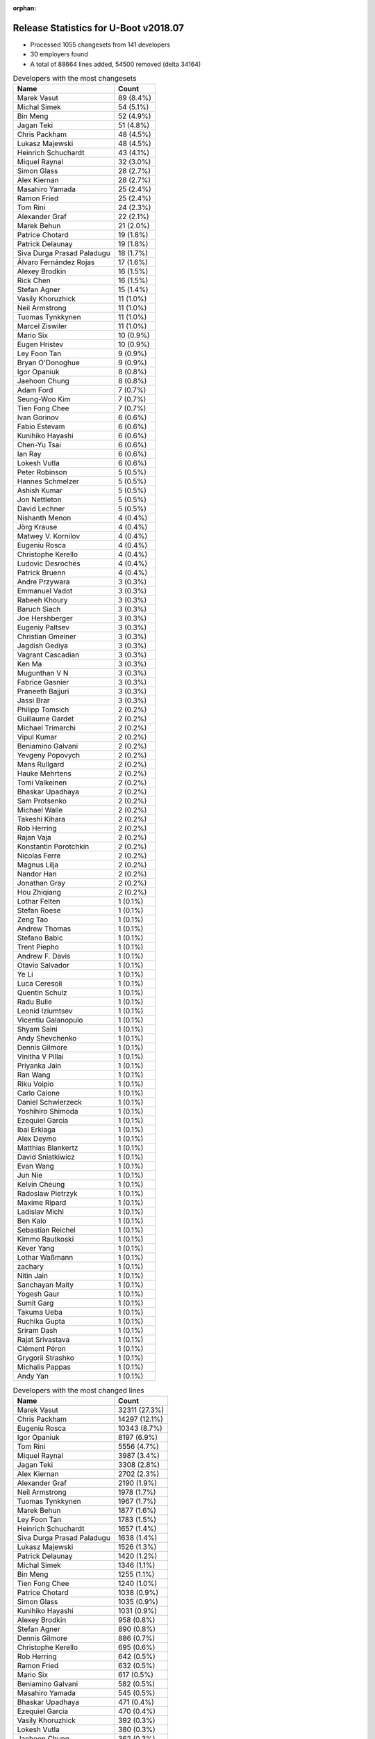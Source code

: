 :orphan:

Release Statistics for U-Boot v2018.07
======================================

* Processed 1055 changesets from 141 developers

* 30 employers found

* A total of 88664 lines added, 54500 removed (delta 34164)

.. table:: Developers with the most changesets
   :widths: auto

   ================================  =====
   Name                              Count
   ================================  =====
   Marek Vasut                       89 (8.4%)
   Michal Simek                      54 (5.1%)
   Bin Meng                          52 (4.9%)
   Jagan Teki                        51 (4.8%)
   Chris Packham                     48 (4.5%)
   Lukasz Majewski                   48 (4.5%)
   Heinrich Schuchardt               43 (4.1%)
   Miquel Raynal                     32 (3.0%)
   Simon Glass                       28 (2.7%)
   Alex Kiernan                      28 (2.7%)
   Masahiro Yamada                   25 (2.4%)
   Ramon Fried                       25 (2.4%)
   Tom Rini                          24 (2.3%)
   Alexander Graf                    22 (2.1%)
   Marek Behun                       21 (2.0%)
   Patrice Chotard                   19 (1.8%)
   Patrick Delaunay                  19 (1.8%)
   Siva Durga Prasad Paladugu        18 (1.7%)
   Álvaro Fernández Rojas            17 (1.6%)
   Alexey Brodkin                    16 (1.5%)
   Rick Chen                         16 (1.5%)
   Stefan Agner                      15 (1.4%)
   Vasily Khoruzhick                 11 (1.0%)
   Neil Armstrong                    11 (1.0%)
   Tuomas Tynkkynen                  11 (1.0%)
   Marcel Ziswiler                   11 (1.0%)
   Mario Six                         10 (0.9%)
   Eugen Hristev                     10 (0.9%)
   Ley Foon Tan                      9 (0.9%)
   Bryan O'Donoghue                  9 (0.9%)
   Igor Opaniuk                      8 (0.8%)
   Jaehoon Chung                     8 (0.8%)
   Adam Ford                         7 (0.7%)
   Seung-Woo Kim                     7 (0.7%)
   Tien Fong Chee                    7 (0.7%)
   Ivan Gorinov                      6 (0.6%)
   Fabio Estevam                     6 (0.6%)
   Kunihiko Hayashi                  6 (0.6%)
   Chen-Yu Tsai                      6 (0.6%)
   Ian Ray                           6 (0.6%)
   Lokesh Vutla                      6 (0.6%)
   Peter Robinson                    5 (0.5%)
   Hannes Schmelzer                  5 (0.5%)
   Ashish Kumar                      5 (0.5%)
   Jon Nettleton                     5 (0.5%)
   David Lechner                     5 (0.5%)
   Nishanth Menon                    4 (0.4%)
   Jörg Krause                       4 (0.4%)
   Matwey V. Kornilov                4 (0.4%)
   Eugeniu Rosca                     4 (0.4%)
   Christophe Kerello                4 (0.4%)
   Ludovic Desroches                 4 (0.4%)
   Patrick Bruenn                    4 (0.4%)
   Andre Przywara                    3 (0.3%)
   Emmanuel Vadot                    3 (0.3%)
   Rabeeh Khoury                     3 (0.3%)
   Baruch Siach                      3 (0.3%)
   Joe Hershberger                   3 (0.3%)
   Eugeniy Paltsev                   3 (0.3%)
   Christian Gmeiner                 3 (0.3%)
   Jagdish Gediya                    3 (0.3%)
   Vagrant Cascadian                 3 (0.3%)
   Ken Ma                            3 (0.3%)
   Mugunthan V N                     3 (0.3%)
   Fabrice Gasnier                   3 (0.3%)
   Praneeth Bajjuri                  3 (0.3%)
   Jassi Brar                        3 (0.3%)
   Philipp Tomsich                   2 (0.2%)
   Guillaume Gardet                  2 (0.2%)
   Michael Trimarchi                 2 (0.2%)
   Vipul Kumar                       2 (0.2%)
   Beniamino Galvani                 2 (0.2%)
   Yevgeny Popovych                  2 (0.2%)
   Mans Rullgard                     2 (0.2%)
   Hauke Mehrtens                    2 (0.2%)
   Tomi Valkeinen                    2 (0.2%)
   Bhaskar Upadhaya                  2 (0.2%)
   Sam Protsenko                     2 (0.2%)
   Michael Walle                     2 (0.2%)
   Takeshi Kihara                    2 (0.2%)
   Rob Herring                       2 (0.2%)
   Rajan Vaja                        2 (0.2%)
   Konstantin Porotchkin             2 (0.2%)
   Nicolas Ferre                     2 (0.2%)
   Magnus Lilja                      2 (0.2%)
   Nandor Han                        2 (0.2%)
   Jonathan Gray                     2 (0.2%)
   Hou Zhiqiang                      2 (0.2%)
   Lothar Felten                     1 (0.1%)
   Stefan Roese                      1 (0.1%)
   Zeng Tao                          1 (0.1%)
   Andrew Thomas                     1 (0.1%)
   Stefano Babic                     1 (0.1%)
   Trent Piepho                      1 (0.1%)
   Andrew F. Davis                   1 (0.1%)
   Otavio Salvador                   1 (0.1%)
   Ye Li                             1 (0.1%)
   Luca Ceresoli                     1 (0.1%)
   Quentin Schulz                    1 (0.1%)
   Radu Bulie                        1 (0.1%)
   Leonid Iziumtsev                  1 (0.1%)
   Vicentiu Galanopulo               1 (0.1%)
   Shyam Saini                       1 (0.1%)
   Andy Shevchenko                   1 (0.1%)
   Dennis Gilmore                    1 (0.1%)
   Vinitha V Pillai                  1 (0.1%)
   Priyanka Jain                     1 (0.1%)
   Ran Wang                          1 (0.1%)
   Riku Voipio                       1 (0.1%)
   Carlo Caione                      1 (0.1%)
   Daniel Schwierzeck                1 (0.1%)
   Yoshihiro Shimoda                 1 (0.1%)
   Ezequiel Garcia                   1 (0.1%)
   Ibai Erkiaga                      1 (0.1%)
   Alex Deymo                        1 (0.1%)
   Matthias Blankertz                1 (0.1%)
   David Sniatkiwicz                 1 (0.1%)
   Evan Wang                         1 (0.1%)
   Jun Nie                           1 (0.1%)
   Kelvin Cheung                     1 (0.1%)
   Radoslaw Pietrzyk                 1 (0.1%)
   Maxime Ripard                     1 (0.1%)
   Ladislav Michl                    1 (0.1%)
   Ben Kalo                          1 (0.1%)
   Sebastian Reichel                 1 (0.1%)
   Kimmo Rautkoski                   1 (0.1%)
   Kever Yang                        1 (0.1%)
   Lothar Waßmann                    1 (0.1%)
   zachary                           1 (0.1%)
   Nitin Jain                        1 (0.1%)
   Sanchayan Maity                   1 (0.1%)
   Yogesh Gaur                       1 (0.1%)
   Sumit Garg                        1 (0.1%)
   Takuma Ueba                       1 (0.1%)
   Ruchika Gupta                     1 (0.1%)
   Sriram Dash                       1 (0.1%)
   Rajat Srivastava                  1 (0.1%)
   Clément Péron                     1 (0.1%)
   Grygorii Strashko                 1 (0.1%)
   Michalis Pappas                   1 (0.1%)
   Andy Yan                          1 (0.1%)
   ================================  =====


.. table:: Developers with the most changed lines
   :widths: auto

   ================================  =====
   Name                              Count
   ================================  =====
   Marek Vasut                       32311 (27.3%)
   Chris Packham                     14297 (12.1%)
   Eugeniu Rosca                     10343 (8.7%)
   Igor Opaniuk                      8197 (6.9%)
   Tom Rini                          5556 (4.7%)
   Miquel Raynal                     3987 (3.4%)
   Jagan Teki                        3308 (2.8%)
   Alex Kiernan                      2702 (2.3%)
   Alexander Graf                    2190 (1.9%)
   Neil Armstrong                    1978 (1.7%)
   Tuomas Tynkkynen                  1967 (1.7%)
   Marek Behun                       1877 (1.6%)
   Ley Foon Tan                      1783 (1.5%)
   Heinrich Schuchardt               1657 (1.4%)
   Siva Durga Prasad Paladugu        1638 (1.4%)
   Lukasz Majewski                   1526 (1.3%)
   Patrick Delaunay                  1420 (1.2%)
   Michal Simek                      1346 (1.1%)
   Bin Meng                          1255 (1.1%)
   Tien Fong Chee                    1240 (1.0%)
   Patrice Chotard                   1038 (0.9%)
   Simon Glass                       1035 (0.9%)
   Kunihiko Hayashi                  1031 (0.9%)
   Alexey Brodkin                    958 (0.8%)
   Stefan Agner                      890 (0.8%)
   Dennis Gilmore                    886 (0.7%)
   Christophe Kerello                695 (0.6%)
   Rob Herring                       642 (0.5%)
   Ramon Fried                       632 (0.5%)
   Mario Six                         617 (0.5%)
   Beniamino Galvani                 582 (0.5%)
   Masahiro Yamada                   545 (0.5%)
   Bhaskar Upadhaya                  471 (0.4%)
   Ezequiel Garcia                   470 (0.4%)
   Vasily Khoruzhick                 392 (0.3%)
   Lokesh Vutla                      380 (0.3%)
   Jaehoon Chung                     362 (0.3%)
   Marcel Ziswiler                   354 (0.3%)
   Rick Chen                         322 (0.3%)
   Álvaro Fernández Rojas            294 (0.2%)
   Hauke Mehrtens                    290 (0.2%)
   Chen-Yu Tsai                      245 (0.2%)
   Adam Ford                         229 (0.2%)
   Lothar Felten                     223 (0.2%)
   Radu Bulie                        204 (0.2%)
   Jon Nettleton                     194 (0.2%)
   Fabrice Gasnier                   192 (0.2%)
   Eugeniy Paltsev                   186 (0.2%)
   Ibai Erkiaga                      173 (0.1%)
   Ivan Gorinov                      148 (0.1%)
   Guillaume Gardet                  146 (0.1%)
   David Lechner                     134 (0.1%)
   Ian Ray                           132 (0.1%)
   Yoshihiro Shimoda                 131 (0.1%)
   Jassi Brar                        124 (0.1%)
   Vinitha V Pillai                  116 (0.1%)
   Mugunthan V N                     108 (0.1%)
   Mans Rullgard                     91 (0.1%)
   Sumit Garg                        91 (0.1%)
   Michalis Pappas                   87 (0.1%)
   Konstantin Porotchkin             79 (0.1%)
   Nitin Jain                        74 (0.1%)
   Andre Przywara                    71 (0.1%)
   Seung-Woo Kim                     61 (0.1%)
   Sam Protsenko                     58 (0.0%)
   Patrick Bruenn                    56 (0.0%)
   Kelvin Cheung                     53 (0.0%)
   Vicentiu Galanopulo               52 (0.0%)
   Jörg Krause                       51 (0.0%)
   Alex Deymo                        49 (0.0%)
   Ludovic Desroches                 48 (0.0%)
   Christian Gmeiner                 47 (0.0%)
   Takeshi Kihara                    44 (0.0%)
   Magnus Lilja                      42 (0.0%)
   Ye Li                             42 (0.0%)
   Matwey V. Kornilov                41 (0.0%)
   Nandor Han                        39 (0.0%)
   Ashish Kumar                      38 (0.0%)
   Lothar Waßmann                    38 (0.0%)
   Bryan O'Donoghue                  37 (0.0%)
   Baruch Siach                      37 (0.0%)
   Eugen Hristev                     34 (0.0%)
   Peter Robinson                    34 (0.0%)
   Jagdish Gediya                    34 (0.0%)
   Sriram Dash                       34 (0.0%)
   Ken Ma                            33 (0.0%)
   Jun Nie                           32 (0.0%)
   Fabio Estevam                     30 (0.0%)
   Daniel Schwierzeck                29 (0.0%)
   Radoslaw Pietrzyk                 29 (0.0%)
   zachary                           28 (0.0%)
   Nishanth Menon                    25 (0.0%)
   Philipp Tomsich                   25 (0.0%)
   Yevgeny Popovych                  23 (0.0%)
   Michael Walle                     22 (0.0%)
   Hannes Schmelzer                  21 (0.0%)
   Rajat Srivastava                  21 (0.0%)
   Joe Hershberger                   18 (0.0%)
   Rajan Vaja                        18 (0.0%)
   Yogesh Gaur                       17 (0.0%)
   Evan Wang                         16 (0.0%)
   Clément Péron                     13 (0.0%)
   Jonathan Gray                     12 (0.0%)
   Hou Zhiqiang                      12 (0.0%)
   Maxime Ripard                     12 (0.0%)
   Andy Yan                          11 (0.0%)
   Emmanuel Vadot                    10 (0.0%)
   Shyam Saini                       10 (0.0%)
   Quentin Schulz                    9 (0.0%)
   Ladislav Michl                    9 (0.0%)
   Tomi Valkeinen                    8 (0.0%)
   Nicolas Ferre                     8 (0.0%)
   David Sniatkiwicz                 8 (0.0%)
   Luca Ceresoli                     7 (0.0%)
   Ran Wang                          7 (0.0%)
   Takuma Ueba                       7 (0.0%)
   Vagrant Cascadian                 6 (0.0%)
   Stefan Roese                      6 (0.0%)
   Kever Yang                        6 (0.0%)
   Rabeeh Khoury                     5 (0.0%)
   Praneeth Bajjuri                  5 (0.0%)
   Ruchika Gupta                     5 (0.0%)
   Michael Trimarchi                 4 (0.0%)
   Vipul Kumar                       4 (0.0%)
   Trent Piepho                      4 (0.0%)
   Matthias Blankertz                4 (0.0%)
   Leonid Iziumtsev                  3 (0.0%)
   Kimmo Rautkoski                   3 (0.0%)
   Ben Kalo                          2 (0.0%)
   Sanchayan Maity                   2 (0.0%)
   Zeng Tao                          1 (0.0%)
   Andrew Thomas                     1 (0.0%)
   Stefano Babic                     1 (0.0%)
   Andrew F. Davis                   1 (0.0%)
   Otavio Salvador                   1 (0.0%)
   Andy Shevchenko                   1 (0.0%)
   Priyanka Jain                     1 (0.0%)
   Riku Voipio                       1 (0.0%)
   Carlo Caione                      1 (0.0%)
   Sebastian Reichel                 1 (0.0%)
   Grygorii Strashko                 1 (0.0%)
   ================================  =====


.. table:: Developers with the most lines removed
   :widths: auto

   ================================  =====
   Name                              Count
   ================================  =====
   Eugeniu Rosca                     8641 (15.9%)
   Tom Rini                          4271 (7.8%)
   Tuomas Tynkkynen                  1834 (3.4%)
   Jaehoon Chung                     314 (0.6%)
   Ian Ray                           102 (0.2%)
   Guillaume Gardet                  98 (0.2%)
   Peter Robinson                    25 (0.0%)
   Sam Protsenko                     20 (0.0%)
   David Lechner                     15 (0.0%)
   Maxime Ripard                     12 (0.0%)
   David Sniatkiwicz                 8 (0.0%)
   Philipp Tomsich                   7 (0.0%)
   Andy Yan                          7 (0.0%)
   Bryan O'Donoghue                  5 (0.0%)
   Hannes Schmelzer                  2 (0.0%)
   Ladislav Michl                    1 (0.0%)
   ================================  =====


.. table:: Developers with the most signoffs (total 280)
   :widths: auto

   ================================  =====
   Name                              Count
   ================================  =====
   Stefan Roese                      68 (24.3%)
   Alexander Graf                    41 (14.6%)
   Michal Simek                      33 (11.8%)
   Patrice Chotard                   17 (6.1%)
   Tom Warren                        13 (4.6%)
   Tom Rini                          12 (4.3%)
   Sebastian Reichel                 8 (2.9%)
   Baruch Siach                      8 (2.9%)
   Bin Meng                          6 (2.1%)
   Chin Liang See                    5 (1.8%)
   Simone CIANNI                     5 (1.8%)
   Raffaele RECALCATI                5 (1.8%)
   Nandor Han                        5 (1.8%)
   Masahiro Yamada                   5 (1.8%)
   Christophe Kerello                4 (1.4%)
   Eugen Hristev                     3 (1.1%)
   Alexey Brodkin                    3 (1.1%)
   Eugeniu Rosca                     2 (0.7%)
   Evan Wang                         2 (0.7%)
   Otavio Salvador                   2 (0.7%)
   Oleksandr Tymoshenko              2 (0.7%)
   Minkyu Kang                       2 (0.7%)
   Marek Vasut                       2 (0.7%)
   Patrick Delaunay                  2 (0.7%)
   Neil Armstrong                    2 (0.7%)
   Jagan Teki                        2 (0.7%)
   Priyanka Jain                     1 (0.4%)
   Ioan-Adrian Ratiu                 1 (0.4%)
   Jocelyn Bohr                      1 (0.4%)
   Richard Weinberger                1 (0.4%)
   Amelie Delaunay                   1 (0.4%)
   Prabhakar Kushwaha                1 (0.4%)
   Yoshihisa Morizumi                1 (0.4%)
   Jagdish Gediya                    1 (0.4%)
   Fabio Estevam                     1 (0.4%)
   Rabeeh Khoury                     1 (0.4%)
   Kever Yang                        1 (0.4%)
   Daniel Schwierzeck                1 (0.4%)
   Ken Ma                            1 (0.4%)
   Takeshi Kihara                    1 (0.4%)
   Alex Deymo                        1 (0.4%)
   Vinitha V Pillai                  1 (0.4%)
   Yoshihiro Shimoda                 1 (0.4%)
   Lokesh Vutla                      1 (0.4%)
   Simon Glass                       1 (0.4%)
   Marek Behun                       1 (0.4%)
   Siva Durga Prasad Paladugu        1 (0.4%)
   ================================  =====


.. table:: Developers with the most reviews (total 437)
   :widths: auto

   ================================  =====
   Name                              Count
   ================================  =====
   Simon Glass                       182 (41.6%)
   Tom Rini                          53 (12.1%)
   Stefan Roese                      45 (10.3%)
   Jagan Teki                        36 (8.2%)
   York Sun                          19 (4.3%)
   Daniel Schwierzeck                17 (3.9%)
   Bin Meng                          9 (2.1%)
   Heinrich Schuchardt               9 (2.1%)
   Alexander Graf                    7 (1.6%)
   Masahiro Yamada                   7 (1.6%)
   Fabio Estevam                     7 (1.6%)
   Joe Hershberger                   5 (1.1%)
   Philipp Tomsich                   3 (0.7%)
   Alex Kiernan                      3 (0.7%)
   Michal Simek                      2 (0.5%)
   Marek Vasut                       2 (0.5%)
   Sam Protsenko                     2 (0.5%)
   Peng Fan                          2 (0.5%)
   Heiko Schocher                    2 (0.5%)
   Dinh Nguyen                       2 (0.5%)
   Anand Moon                        2 (0.5%)
   Jernej Skrabec                    2 (0.5%)
   Stephen Warren                    2 (0.5%)
   Stefano Babic                     2 (0.5%)
   Lukasz Majewski                   2 (0.5%)
   Chris Packham                     2 (0.5%)
   Minkyu Kang                       1 (0.2%)
   Jocelyn Bohr                      1 (0.2%)
   Prabhakar Kushwaha                1 (0.2%)
   Kever Yang                        1 (0.2%)
   Marek Behun                       1 (0.2%)
   Jaehoon Chung                     1 (0.2%)
   Bin Chen                          1 (0.2%)
   Anatolij Gustschin                1 (0.2%)
   Felix Brack                       1 (0.2%)
   Chih-Mao Chen                     1 (0.2%)
   CITOOLS                           1 (0.2%)
   ================================  =====


.. table:: Developers with the most test credits (total 38)
   :widths: auto

   ================================  =====
   Name                              Count
   ================================  =====
   Michal Simek                      6 (15.8%)
   Petr Vorel                        3 (7.9%)
   Jagan Teki                        2 (5.3%)
   Bin Meng                          2 (5.3%)
   Fabio Estevam                     2 (5.3%)
   Marek Vasut                       2 (5.3%)
   Chris Packham                     2 (5.3%)
   Guillaume Gardet                  2 (5.3%)
   Peter Robinson                    2 (5.3%)
   Andreas Färber                    2 (5.3%)
   Matthias Blankertz                2 (5.3%)
   Heinrich Schuchardt               1 (2.6%)
   Masahiro Yamada                   1 (2.6%)
   Alex Kiernan                      1 (2.6%)
   Felix Brack                       1 (2.6%)
   Patrice Chotard                   1 (2.6%)
   Michael Walle                     1 (2.6%)
   Denis Pynkin                      1 (2.6%)
   Andy Shevchenko                   1 (2.6%)
   Lothar Waßmann                    1 (2.6%)
   Mario Six                         1 (2.6%)
   Ley Foon Tan                      1 (2.6%)
   ================================  =====


.. table:: Developers who gave the most tested-by credits (total 38)
   :widths: auto

   ================================  =====
   Name                              Count
   ================================  =====
   Andre Przywara                    6 (15.8%)
   Lokesh Vutla                      5 (13.2%)
   Bin Meng                          4 (10.5%)
   Eugeniu Rosca                     3 (7.9%)
   Rabeeh Khoury                     3 (7.9%)
   Alexander Graf                    2 (5.3%)
   Nishanth Menon                    2 (5.3%)
   Michal Simek                      1 (2.6%)
   Guillaume Gardet                  1 (2.6%)
   Alex Kiernan                      1 (2.6%)
   Patrice Chotard                   1 (2.6%)
   Michael Walle                     1 (2.6%)
   Lothar Waßmann                    1 (2.6%)
   Simon Glass                       1 (2.6%)
   Sam Protsenko                     1 (2.6%)
   Siva Durga Prasad Paladugu        1 (2.6%)
   Andrew Thomas                     1 (2.6%)
   Jonathan Gray                     1 (2.6%)
   Ivan Gorinov                      1 (2.6%)
   Tien Fong Chee                    1 (2.6%)
   ================================  =====


.. table:: Developers with the most report credits (total 13)
   :widths: auto

   ================================  =====
   Name                              Count
   ================================  =====
   Alexander Graf                    1 (7.7%)
   Simon Glass                       1 (7.7%)
   Petr Vorel                        1 (7.7%)
   Marek Vasut                       1 (7.7%)
   Andreas Färber                    1 (7.7%)
   Heinrich Schuchardt               1 (7.7%)
   Masahiro Yamada                   1 (7.7%)
   Jaehoon Chung                     1 (7.7%)
   Tuomas Tynkkynen                  1 (7.7%)
   Fabian Vogt                       1 (7.7%)
   Udo Maslo                         1 (7.7%)
   Jan Leonhardt                     1 (7.7%)
   Kunihiko Hayashi                  1 (7.7%)
   ================================  =====


.. table:: Developers who gave the most report credits (total 13)
   :widths: auto

   ================================  =====
   Name                              Count
   ================================  =====
   Alexander Graf                    4 (30.8%)
   Heinrich Schuchardt               1 (7.7%)
   Masahiro Yamada                   1 (7.7%)
   Bin Meng                          1 (7.7%)
   Eugeniu Rosca                     1 (7.7%)
   Michal Simek                      1 (7.7%)
   Siva Durga Prasad Paladugu        1 (7.7%)
   Tom Rini                          1 (7.7%)
   Joe Hershberger                   1 (7.7%)
   Seung-Woo Kim                     1 (7.7%)
   ================================  =====


.. table:: Top changeset contributors by employer
   :widths: auto

   ================================  =====
   Name                              Count
   ================================  =====
   (Unknown)                         448 (42.5%)
   DENX Software Engineering         139 (13.2%)
   AMD                               54 (5.1%)
   Amarula Solutions                 51 (4.8%)
   ST Microelectronics               45 (4.3%)
   Bootlin                           34 (3.2%)
   Socionext Inc.                    31 (2.9%)
   Google, Inc.                      29 (2.7%)
   NXP                               27 (2.6%)
   Toradex                           27 (2.6%)
   Konsulko Group                    24 (2.3%)
   Xilinx                            24 (2.3%)
   Intel                             23 (2.2%)
   Texas Instruments                 20 (1.9%)
   Samsung                           15 (1.4%)
   BayLibre SAS                      11 (1.0%)
   Guntermann & Drunck               10 (0.9%)
   General Electric                  8 (0.8%)
   Linaro                            8 (0.8%)
   Marvell                           8 (0.8%)
   ARM                               3 (0.3%)
   Debian.org                        3 (0.3%)
   National Instruments              3 (0.3%)
   Renesas Electronics               3 (0.3%)
   Rockchip                          2 (0.2%)
   Fujitsu                           1 (0.1%)
   Collabora Ltd.                    1 (0.1%)
   FastMail.FM                       1 (0.1%)
   Oracle                            1 (0.1%)
   O.S. Systems                      1 (0.1%)
   ================================  =====


.. table:: Top lines changed by employer
   :widths: auto

   ================================  =====
   Name                              Count
   ================================  =====
   (Unknown)                         52177 (44.1%)
   DENX Software Engineering         33844 (28.6%)
   Konsulko Group                    5556 (4.7%)
   Bootlin                           4008 (3.4%)
   ST Microelectronics               3345 (2.8%)
   Amarula Solutions                 3287 (2.8%)
   Intel                             3172 (2.7%)
   BayLibre SAS                      1978 (1.7%)
   Xilinx                            1907 (1.6%)
   Socionext Inc.                    1576 (1.3%)
   AMD                               1346 (1.1%)
   Toradex                           1246 (1.1%)
   NXP                               1171 (1.0%)
   Google, Inc.                      1084 (0.9%)
   Guntermann & Drunck               617 (0.5%)
   Texas Instruments                 528 (0.4%)
   Samsung                           423 (0.4%)
   Linaro                            227 (0.2%)
   Renesas Electronics               175 (0.1%)
   General Electric                  171 (0.1%)
   Marvell                           164 (0.1%)
   FastMail.FM                       87 (0.1%)
   ARM                               71 (0.1%)
   National Instruments              18 (0.0%)
   Rockchip                          17 (0.0%)
   Fujitsu                           7 (0.0%)
   Debian.org                        6 (0.0%)
   Collabora Ltd.                    1 (0.0%)
   Oracle                            1 (0.0%)
   O.S. Systems                      1 (0.0%)
   ================================  =====


.. table:: Employers with the most signoffs (total 280)
   :widths: auto

   ================================  =====
   Name                              Count
   ================================  =====
   DENX Software Engineering         68 (24.3%)
   (Unknown)                         41 (14.6%)
   SUSE                              41 (14.6%)
   Xilinx                            33 (11.8%)
   ST Microelectronics               24 (8.6%)
   NVidia                            13 (4.6%)
   Konsulko Group                    12 (4.3%)
   Collabora Ltd.                    8 (2.9%)
   Intel                             5 (1.8%)
   Socionext Inc.                    5 (1.8%)
   NXP                               5 (1.8%)
   General Electric                  5 (1.8%)
   Google, Inc.                      3 (1.1%)
   Marvell                           3 (1.1%)
   Amarula Solutions                 2 (0.7%)
   BayLibre SAS                      2 (0.7%)
   Samsung                           2 (0.7%)
   Renesas Electronics               2 (0.7%)
   O.S. Systems                      2 (0.7%)
   Texas Instruments                 1 (0.4%)
   National Instruments              1 (0.4%)
   Rockchip                          1 (0.4%)
   Fujitsu                           1 (0.4%)
   ================================  =====


.. table:: Employers with the most hackers (total 144)
   :widths: auto

   ================================  =====
   Name                              Count
   ================================  =====
   (Unknown)                         62 (43.1%)
   NXP                               16 (11.1%)
   Texas Instruments                 7 (4.9%)
   Xilinx                            5 (3.5%)
   Marvell                           5 (3.5%)
   Linaro                            5 (3.5%)
   DENX Software Engineering         4 (2.8%)
   ST Microelectronics               4 (2.8%)
   Intel                             4 (2.8%)
   Bootlin                           3 (2.1%)
   Toradex                           3 (2.1%)
   Socionext Inc.                    2 (1.4%)
   General Electric                  2 (1.4%)
   Google, Inc.                      2 (1.4%)
   Amarula Solutions                 2 (1.4%)
   Samsung                           2 (1.4%)
   Renesas Electronics               2 (1.4%)
   Rockchip                          2 (1.4%)
   Konsulko Group                    1 (0.7%)
   Collabora Ltd.                    1 (0.7%)
   BayLibre SAS                      1 (0.7%)
   O.S. Systems                      1 (0.7%)
   National Instruments              1 (0.7%)
   Fujitsu                           1 (0.7%)
   AMD                               1 (0.7%)
   Guntermann & Drunck               1 (0.7%)
   FastMail.FM                       1 (0.7%)
   ARM                               1 (0.7%)
   Debian.org                        1 (0.7%)
   Oracle                            1 (0.7%)
   ================================  =====
